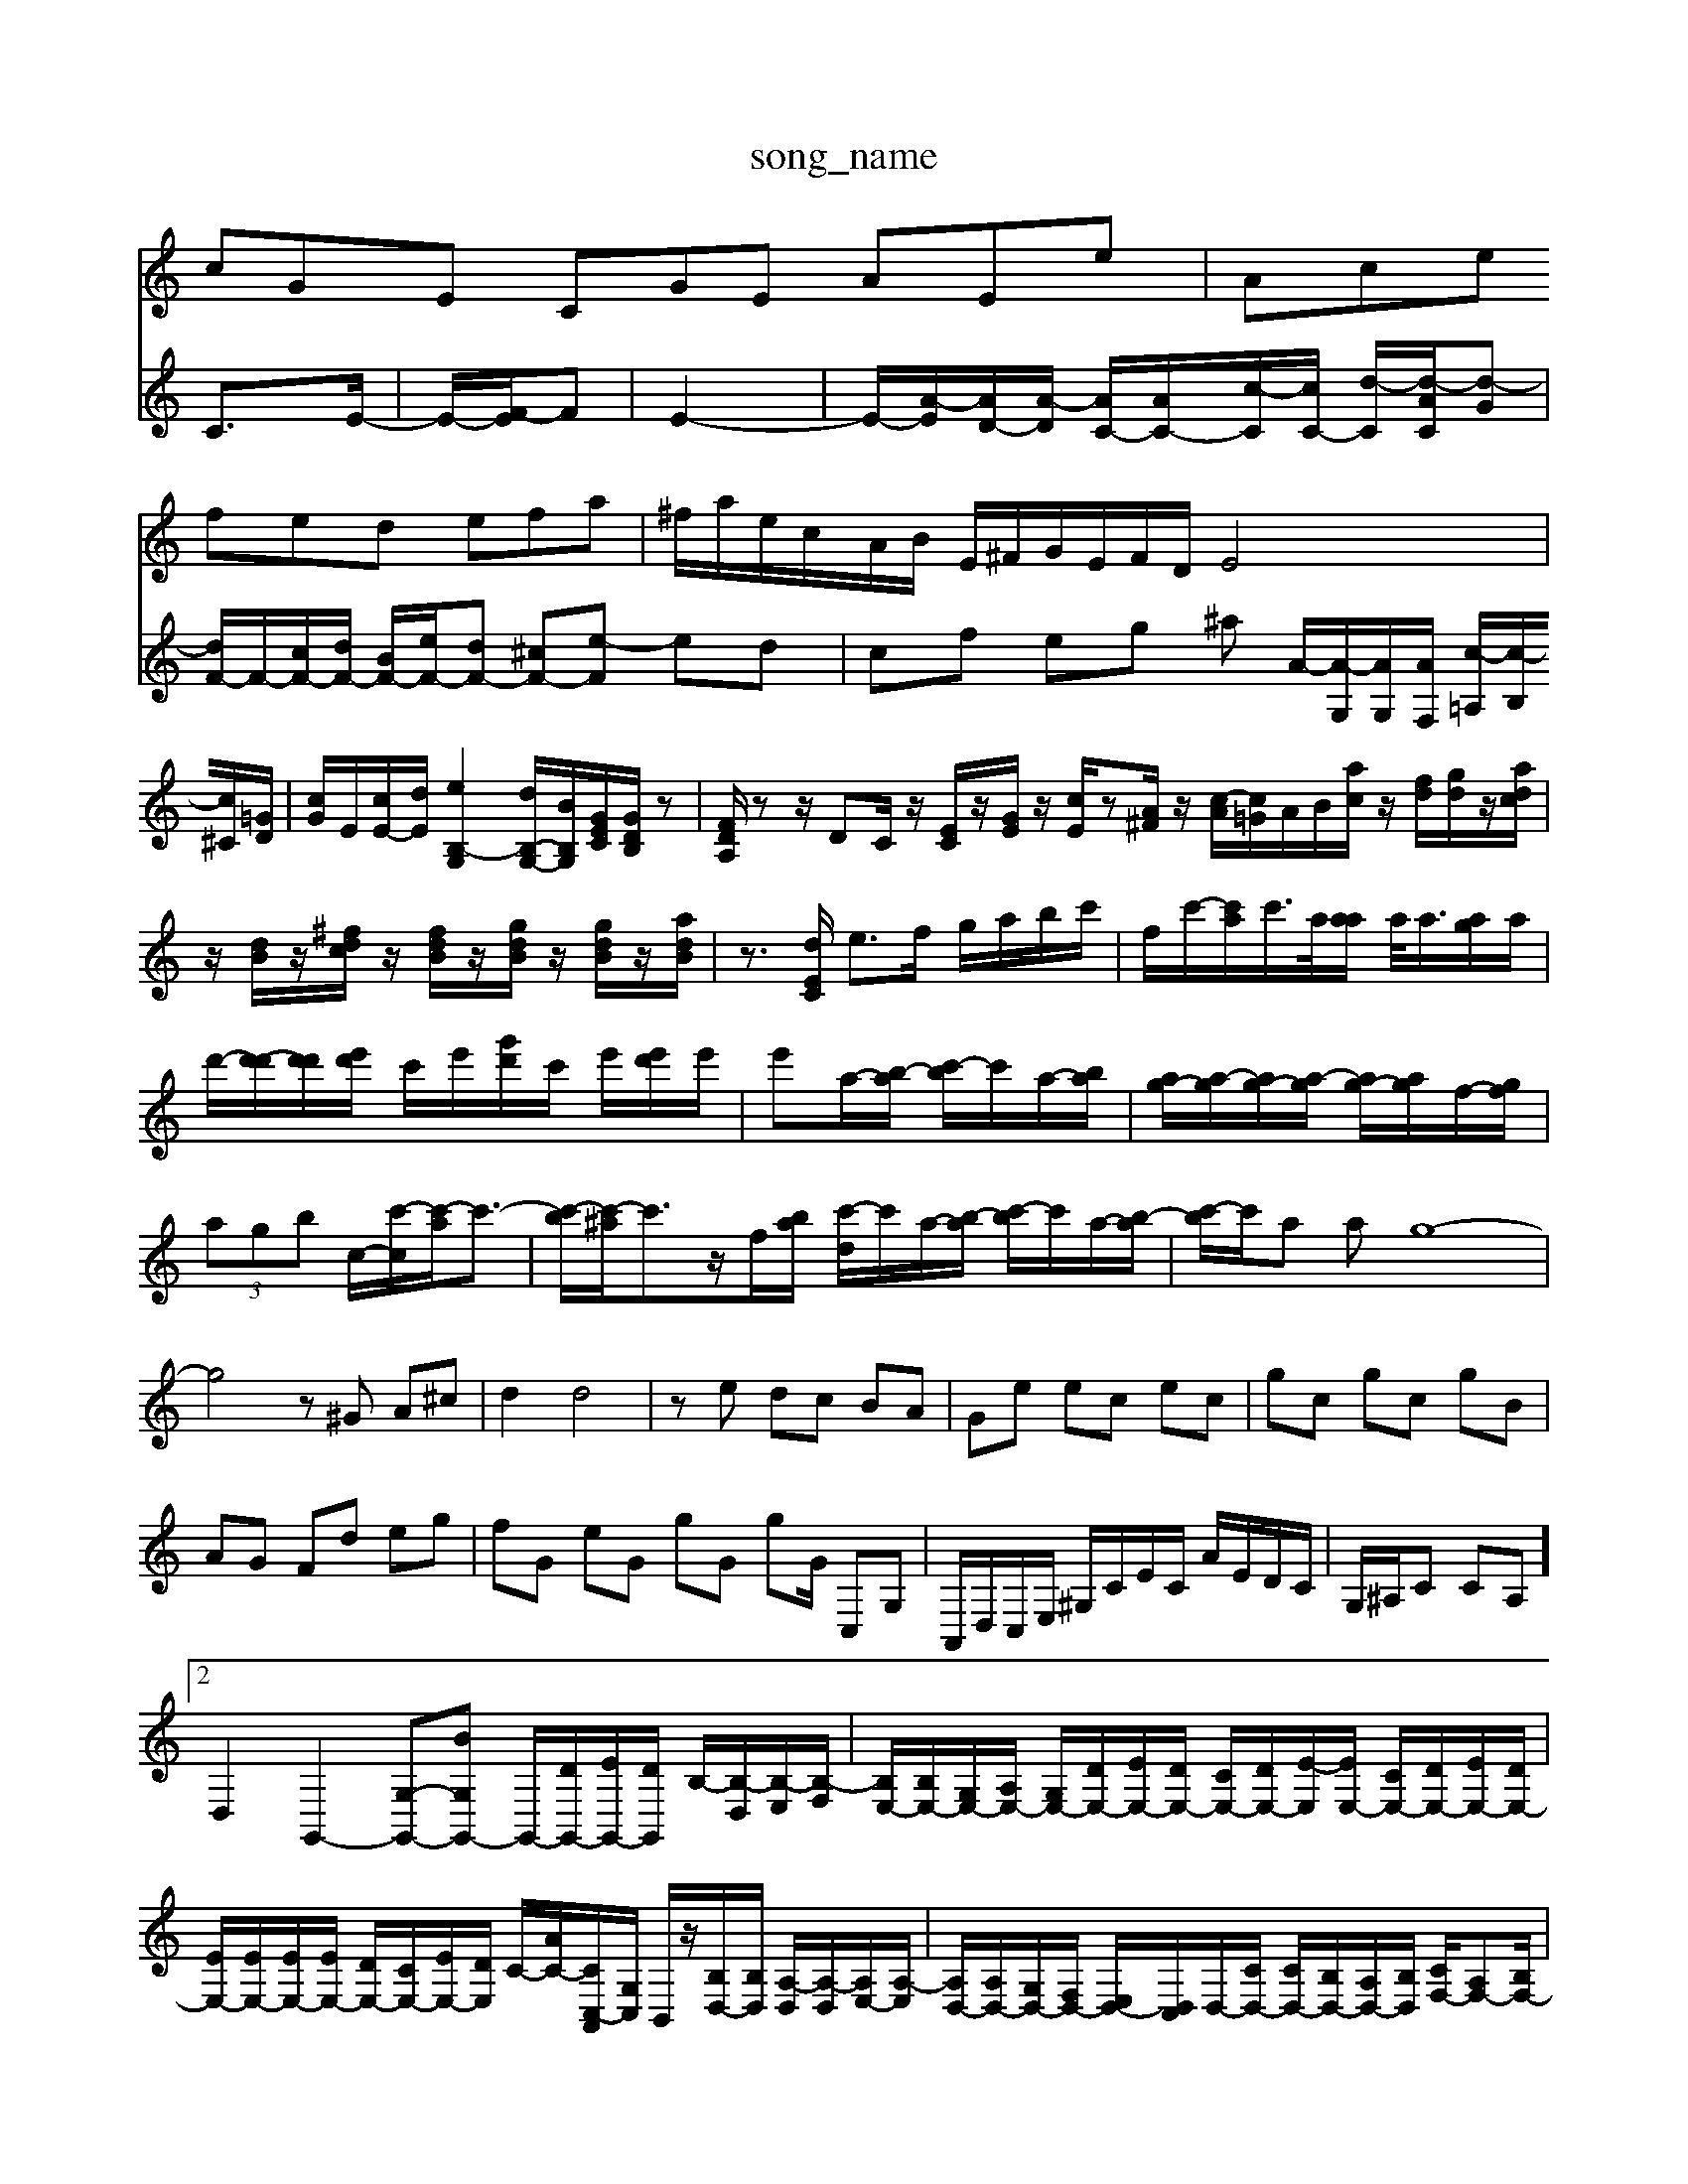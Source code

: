 X: 1
T:song_name
K:C % 0 sharps
V:1
%%MIDI program 0
cGE CGE AEe| \
Ace fed efa| \
^f/2a/2e/2c/2A/2B/2 E/2^F/2G/2E/2F/2D/2 E4|
V:2
%%clef treble
%%MIDI program 0
C3/2E/2-| \
E/2-[F-E]/2F| \
E2-|
E/2-[A-E]/2[AD-]/2[A-D]/2 [AC-]/2[AC-]/2[c-C]/2[cC-]/2 [d-C]/2[d-AC]/2[d-G]| \
[dF-]/2F/2-[cF-]/2[dF-]/2 [BF-]/2[eF-]/2[dF-] [^cF-][e-F] ed|
cf eg ^a A/2-[A-G,]/2[AG,]/2[AF,]/2 [c-=A,]/2[c-B,]/2[c^C]/2[=GD]/2| \
[cG]/2E/2[cE-]/2[dE]/2 [eB,-G,]2 [dB,-G,-]/2[BB,G,]/2[GEC]/2[GDB,]/2z|
[FDA,]/2zz/2 DC/2z/2 [EC]/2z/2[GE]/2z/2 [cE]/2z[A^F]/2z/2 [c-A]/2[c=G]/2A/2B/2[ac]/2z/2 [fd]/2[gd]/2z/2[adc]/2| \
z/2[dB]/2z/2[^fdc]/2 z/2[fdB]/2z/2[gdB]/2 z/2[gdB]/2z/2[adB]/2|
z3/2[dEC]/2 e3/2f/2 g/2a/2b/2c'/2| \
f/2c'/2-[c'a]/2c'/2>a/2[aa]/2 a/2<a/2[ag]/2a/2| \
d'/2-[d'-d']/2[d'd']/2[e'd']/2 c'/2e'/2[g'd']/2c'/2 e'/2[e'd']/2e'/2|
e'a/2-[b-a]/2 [c'-b]/2c'/2a/2-[b-a]/2| \
[ag-]/2[a-g]/2[ag-]/2[a-g]/2 [ag-]/2[ag]/2f/2-[gf]/2| \
 (3agb c/2-[c'-c]/2[c'-a]/2c'3/2-| \
[c'-b]/2[c'-^a]/2c'3/2z/2f/2-[b-a]/2 [c'-d]/2c'/2a/2-[b-a]/2 [c'-b]/2c'/2a/2-[b-a]/2|
[c'-b]/2c'/2a ag8-| \
g4 z^G A^c| \
d2 d4|
ze dc BA| \
Ge ec ec| \
gc gc gB| \
AG Fd eg|
fG eG gG gG/2 C,G,|
A,,/2D,/2C,/2E,/2 ^G,/2C/2E/2C/2 A/2E/2D/2C/2| \
G,/2^A,/2C CA,]2 D,2 G,,2- [G,-G,,-][BG,G,,-] G,,/2-[DG,,-]/2[EG,,-]/2[DG,,]/2 B,/2-[B,-D,]/2[B,-E,]/2[B,-F,]/2|
[B,E,-]/2[B,E,-]/2[G,E,-]/2[A,E,-]/2 [G,E,-]/2[DE,-]/2[EE,-]/2[DE,-]/2 [CE,-]/2[DE,-]/2[E-E,]/2[EE,-]/2 [CE,-]/2[DE,-]/2[EE,-]/2[DE,-]/2| \
[EE,-]/2[EE,-]/2[EE,-]/2[EE,-]/2 [DE,-]/2[CE,-]/2[EE,-]/2[DE,]/2 C/2-[AC-]/2[CC,-A,,]/2[G,C,]/2 B,,/2z/2[B,D,-]/2[B,D,]/2 [A,-D,]/2[A,-D,]/2[A,E,-]/2[A,-E,]/2| \
[A,D,-]/2[A,D,-]/2[G,D,-]/2[F,D,-]/2 [E,D,-]/2[D,C,]/2D,/2-[CD,-]/2 [CD,-]/2[B,D,-]/2[A,D,-]/2[B,D,]/2 [CF,-]/2[A,F,-][B,F,-]/2| \
[CE,-]/2[B,E,-]/2[CE,-]/2[DE,-]/2 [CE,-][B,E,-]/2[A,E,]/2 D,/2-[G,D,]/2[A,C,-]/2[A,C,]/2|
[F,D,-]/2[D,-D,]/2[E,D,-]/2[D,-^G,,]/2 [D,A,,][B,,G,,] [C,A,,]2G,/2A,/2| \
A,/2-[A,-G,]/2[B,-A,]/2[B,A,-]/2 [A,G,-]/2[A,-G,]/2[B,A,-A,-]/2[A,-G,]/2[A,G,-]/2[G,E,-]/2 [C-E,-]/2[C-E,-C,]/2[C-E,D,,-]/2[C-C,A,,]/2 [E,-D,]/2[E,D,B,,]/2[E,-C,]/2[E,B,,]/2| \
[E,-C,,]/2[E,A,,]/2[D,-^G,,]/2[D,A,,]/2 [D,D,,]D, G,G,,| \
[C-C,,]/2[CA,,-]/2[D,-A,,-]/2[D,^C,A,,]/2| \
D,/2-[F,D,]/2A,/2-[A,G,]/2 [DD,-]/2[^A,D,-]/2[DA,D,]/2D/2E/2A/2| \
A/2-[A-G,]/2[A-^F,]/2[AG,]/2 D,/2-[=GD,]/2^A/2=A/2 G,/2-[GG,]/2G/2E/2 C/2-[EC-A,-]/2[^Fc-D-DA,-]/2[dDA,]/2| \
[eG-C-G,-]/2[AG-E-B,-G,]/2[BGA,-E,-]/2[AA,-E,-]/2 [GA,-E,-]/2[BA,-E,-]/2[BA,-E,-]/2[BA,-E,-]/2| \
[GA,-E,-]2 [AA,-E,-]/2[GA,-E,-][AA,-E,-]/2 [BA,-E,-]/2[cA,-E,-]/2[BA,-E,-]/2[eA,-E,-]/2 [BA,-E,-]/2[cA,-E,-]/2[B-A,-E,-]/2[BA-G-F,E,-]/2|
[GA,-E,-]/2[AG,-E,-]/2[BG,-E,-]/2[BG,-E,-]/2 [AG,-E,-]/2[cG,E,-]/2[A-CE,-]/2[AA,-E,-]3/2 [G-A,-E,]/2[GA,-E,]/2[A,-E,-]/2[aA-E,C,-]/2 [f-A-E,]/2[fCA,-]/2[A,E,-]/2[A,-E,]/2| \
g2 ^f2 b2 e'2| \
^f2 g2 c2 a2|
z/2z/2a ga ga/2e/2 f/2e/2d/2e/2| \
zf/2e/2 de z/2a/2g z/2g/2f/2a/2| \

%sharps
V:1
%%MIDI program 80
%MIDI program 100
%%MIDI program 0
c3 def edc fdc d8-dc| \
B/2A/2B/2-[d-B]/2[dc-]/2[cB-]/2 [BA-]/2[B-A]/2[BG-]/2[G-F]/
